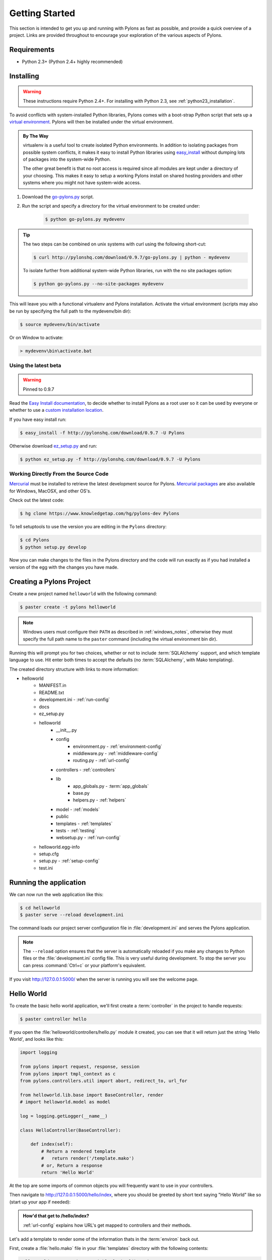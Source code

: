 .. _getting_started:

===============
Getting Started
===============

This section is intended to get you up and running with Pylons as fast as
possible, and provide a quick overview of a project. Links are provided
throughout to encourage your exploration of the various aspects of Pylons.


************
Requirements
************

* Python 2.3+ (Python 2.4+ highly recommended)

**********
Installing
**********

.. warning::
    
    These instructions require Python 2.4+. For installing with
    Python 2.3, see :ref:`python23_installation`.

To avoid conflicts with system-installed Python libraries, Pylons comes with a
boot-strap Python script that sets up a `virtual environment <http://pypi.python.org/pypi/virtualenv>`_. Pylons will then be
installed under the virtual environment.

.. admonition:: By The Way
    
    virtualenv is a useful tool to create isolated Python environments. In 
    addition to isolating packages from possible system conflicts, it makes
    it easy to install Python libraries using `easy_install <http://peak.telecommunity.com/DevCenter/EasyInstall>`_ without dumping lots
    of packages into the system-wide Python.
    
    The other great benefit is that no root access is required since all
    modules are kept under a directory of your choosing. This makes it easy
    to setup a working Pylons install on shared hosting providers and other
    systems where you might not have system-wide access.

1. Download the `go-pylons.py <http://www.pylonshq.com/download/0.9.7/go-pylons.py>`_ script.
2. Run the script and specify a directory for the virtual environment to be created under:
    
    .. code-block:: bash
        
        $ python go-pylons.py mydevenv

.. admonition:: Tip
    
    The two steps can be combined on unix systems with curl using the
    following short-cut:
    
    .. code-block:: bash
    
        $ curl http://pylonshq.com/download/0.9.7/go-pylons.py | python - mydevenv
    
    To isolate further from additional system-wide Python libraries, run
    with the no site packages option:
    
    .. code-block:: bash
    
        $ python go-pylons.py --no-site-packages mydevenv

This will leave you with a functional virtualenv and Pylons installation.
Activate the virtual environment (scripts may also be run by specifying the
full path to the mydevenv/bin dir):

.. code-block:: bash

    $ source mydevenv/bin/activate

Or on Window to activate:

.. code-block:: text
    
    > mydevenv\bin\activate.bat


Using the latest beta 
=====================

.. warning:: Pinned to 0.9.7

Read the `Easy Install documentation <http://peak.telecommunity.com/DevCenter/EasyInstall>`_, to decide whether to install Pylons as a root user so it can be used by everyone or whether to use a `custom installation location <http://peak.telecommunity.com/DevCenter/EasyInstall#custom-installation-locations>`_. 

If you have easy install run: 

.. code-block:: bash 

    $ easy_install -f http://pylonshq.com/download/0.9.7 -U Pylons 

Otherwise download `ez_setup.py <http://peak.telecommunity.com/dist/ez_setup.py>`_ and run: 

.. code-block:: bash 

    $ python ez_setup.py -f http://pylonshq.com/download/0.9.7 -U Pylons 


Working Directly From the Source Code 
=====================================

`Mercurial <http://www.selenic.com/mercurial/wiki/>`_ must be installed to retrieve the latest development source for Pylons. `Mercurial packages <http://www.selenic.com/mercurial/wiki/index.cgi/BinaryPackages>`_ are also available for Windows, MacOSX, and other OS's. 

Check out the latest code: 

.. code-block:: bash 

    $ hg clone https://www.knowledgetap.com/hg/pylons-dev Pylons 

To tell setuptools to use the version you are editing in the ``Pylons`` directory: 

.. code-block:: bash 

    $ cd Pylons 
    $ python setup.py develop 

Now you can make changes to the files in the Pylons directory and the code will run exactly as if you had installed a version of the egg with the changes you have made. 


*************************
Creating a Pylons Project
*************************

Create a new project named ``helloworld`` with the following command:

.. code-block:: bash

    $ paster create -t pylons helloworld

.. note:: 
    
    Windows users must configure their ``PATH`` as described in :ref:`windows_notes`, otherwise they must specify the full path name to the ``paster`` command (including the virtual environment bin dir).

Running this will prompt you for two choices, whether or not to include 
:term:`SQLAlchemy` support, and which template language to use. Hit enter both times
to accept the defaults (no :term:`SQLAlchemy`, with Mako templating). 

The created directory structure with links to more information:

- helloworld
    - MANIFEST.in
    - README.txt
    - development.ini - :ref:`run-config`
    - docs
    - ez_setup.py
    - helloworld
        - __init__.py
        - config
            - environment.py - :ref:`environment-config`
            - middleware.py - :ref:`middleware-config`
            - routing.py - :ref:`url-config`
        - controllers - :ref:`controllers`
        - lib
            - app_globals.py - :term:`app_globals`
            - base.py
            - helpers.py - :ref:`helpers`
        - model - :ref:`models`
        - public
        - templates - :ref:`templates`
        - tests - :ref:`testing`
        - websetup.py - :ref:`run-config`
    - helloworld.egg-info
    - setup.cfg
    - setup.py - :ref:`setup-config`
    - test.ini


***********************
Running the application
***********************

We can now run the web application like this:

.. code-block:: bash

    $ cd helloworld
    $ paster serve --reload development.ini
    
The command loads our project server configuration file in :file:`development.ini` and serves the Pylons application.

.. note::
    
    The ``--reload`` option ensures that the server is automatically reloaded
    if you make any changes to Python files or the :file:`development.ini` 
    config file. This is very useful during development. To stop the server
    you can press :command:`Ctrl+c` or your platform's equivalent.

If you visit http://127.0.0.1:5000/ when the server is running you will see
the welcome page.


***********
Hello World
***********

To create the basic hello world application, we'll first create a
:term:`controller` in the project to handle requests:

.. code-block:: bash

    $ paster controller hello

If you open the :file:`helloworld/controllers/hello.py` module it created, you
can see that it will return just the string 'Hello World', and looks like
this:

.. code-block:: python

    import logging

    from pylons import request, response, session
    from pylons import tmpl_context as c
    from pylons.controllers.util import abort, redirect_to, url_for

    from helloworld.lib.base import BaseController, render
    # import helloworld.model as model

    log = logging.getLogger(__name__)
    
    class HelloController(BaseController):

        def index(self):
            # Return a rendered template
            #   return render('/template.mako')
            # or, Return a response
            return 'Hello World'

At the top are some imports of common objects you will frequently want to use
in your controllers.

Then navigate to http://127.0.0.1:5000/hello/index, where you should be greeted by short text saying "Hello World" like so (start up your app if needed):

.. image:: _static/helloworld.png

.. admonition:: How'd that get to /hello/index?
    
    :ref:`url-config` explains how URL's get mapped to controllers and
    their methods.

Let's add a template to render some of the information thats in the 
:term:`environ` back out.

First, create a :file:`hello.mako` file in your :file:`templates`
directory with the following contents:

.. code-block:: mako

    Hello World, your environ variable looks like: <br />
    
    ${request.environ}

You'll see that we're using the :term:`request` variable in our template to
get information about the current request. There are a variety of other
`template globals <modules/templating.html#template-globals>`_ available as
well.

Next, update the :file:`controllers/hello.py` module so that the
index method is as follows:

.. code-block:: python

    class HelloController(BaseController):

        def index(self):
            return render('/hello.mako')

Refreshing the page in the browser will now look similar to this:

.. image:: _static/hellotemplate.png

That's it! You now know how to create new controllers, add templates, and
render them back to the browser.
